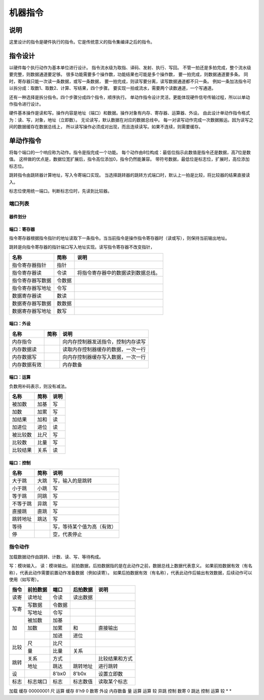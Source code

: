 ========
机器指令
========

说明
====
这里设计的指令是硬件执行的指令。它是传统意义的指令集编译之后的指令。

指令设计
========

以硬件每个执行动作为基本单位进行设计。
指令流水级为取指、译码、发射、执行、写回。
不管一拍还是多拍完成，整个流水级要完整，则数据通道要足够。
很多功能需要多个操作数，功能结果也可能是多个操作数，
要一拍完成，则数据通道要多条。
同时，寄存器只能一次读一条数据，或写一条数据，
要一拍完成，则读写要分离，读写数据通道都不只一条。
例如一条加法指令可以拆分成：取数1、取数2、计算、写结果，四个步骤。
要实现一拍或流水，需要两个读数通道，一个写通道。

还有一种选择是拆分指令。四个步骤分成四个指令，顺序执行。
单动作指令设计灵活，更能体现硬件信号传输过程，所以以单动作指令进行设计。

硬件基本操作是读和写。操作内容是地址（端口）和数据。操作对象有内存、寄存器、运算器、外设。
由此设计单动作指令格式为：读、写，对象，地址（立即数）。
无论读写，默认数据在对应的数据总线中。
每一对读写动作完成一次数据搬运。因为读写之间的数据缓存在数据总线上，
所以读写操作必须成对出现，而且连续读写。如果不连续，则需要缓存。

单动作指令
==========
将每个端口的一个响应称为动作。指令是指完成一个功能。
每个动作由8位构成：最低位指示此数值是指令还是数据，高7位是数值。
这样做的优点是，数据位宽扩展后，指令高位添加0，指令仍然能兼容。
带符号数据，最低位是标志位，扩展时，高位添加标志位。

跳转指令由跳转器计算地址，写入令寄端口实现。
当选择跳转器的跳转方式端口时，默认上一拍是比较，将比较器的结果直接读入。

标志位使用统一端口。判断标志位时，先读到比较器。

端口列表
--------

器件划分
~~~~~~~~

端口：寄存器
~~~~~~~~~~~~
指令寄存器根据指令指针的地址读取下一条指令。当当前指令是操作指令寄存器时（读或写），则保持当前输出地址。

跳转是向指令寄存器的指针端口写入地址实现。读写指令寄存器不改变指针，

================  ======  ====================================
名称              简称    说明 
================  ======  ====================================
指令寄存器指针    指针
指令寄存器读      令读    将指令寄存器中的数据读到数据总线。
指令寄存器写数据  令数据
指令寄存器写地址  令写
数据寄存器读      数读
数据寄存器写数据  数数据 
数据寄存器写地址  数写 
================  ======  ====================================

端口：外设
~~~~~~~~~~

============  ====  ==================================
名称          简称  说明                                   
============  ====  ==================================
内存指令            向内存控制器发送指令，控制内存读写
内存数据读          读取内存控制器缓存的数据，一次一行
内存数据写          向内存控制器缓存写入数据，一次一行
内存数据有效        内存数备 
============  ====  ==================================


端口：运算
~~~~~~~~~~
负数用补码表示，则没有减法。

========  ====  ====
名称      简称  说明 
========  ====  ====
被加数    加基  写     
加数      加累  写     
加结果    加和  读     
加进位    进位  读     
被比较数  比尺  写     
比较数    比量  写     
比较结果  关系  读   
========  ====  ====

端口：控制
~~~~~~~~~~

========  ====  ========================  
名称      简称  说明                      
========  ====  ========================  
大于跳    大跳  写，输入的是跳转      
小于跳    小跳  写                        
等于跳    同跳  写                        
不等于跳  异跳  写                        
直接跳    直跳  写                        
跳转地址  跳达  写                        
等待            写，等待某个值为高（有效）
停              空，代表停止              
========  ====  ========================  

指令动作
--------
加载数据动作由跳转、计数、读、写、等待构成。

写：模块输入， 读：模块输出。
前拍数据，后拍数据指的是在此动作之前，数据总线上数据代表意义。
如果前拍数据有效（有名称），代表此动作需要前置动作准备数据（例如读寄）。
如果后拍数据有效（有名称），代表此动作后输出有效数据，后续动作可以使用（如写寄）。

+------+----------+--------+----------+------------------+
| 指令 | 前拍数据 | 端口   | 后拍数据 | 说明             |
+======+==========+========+==========+==================+
| 读寄 | 读地址   | 令读   | 读出数据 |                  |
+------+----------+--------+----------+------------------+
| 写寄 | 写数据   | 令数据 |          |                  |
|      +----------+--------+----------+------------------+
|      | 写地址   | 令写   |          |                  |
+------+----------+--------+----------+------------------+
| 加   | 被加数   | 加基   |          |                  |
|      +----------+--------+----------+------------------+
|      | 加数     | 加累   | 和       | 直接输出         |
|      +----------+--------+----------+------------------+
|      |          | 加进   | 进位     |                  |
+------+----------+--------+----------+------------------+
| 比较 | 尺       | 比尺   |          |                  |
|      +----------+--------+----------+------------------+
|      | 量       | 比量   | 关系     |                  |
+------+----------+--------+----------+------------------+
| 跳转 | 关系     | 方式   |          | 比较结果和方式   |
|      +----------+--------+----------+------------------+
|      | 地址     | 跳达   | 跳转地址 | 进行跳转         |
+------+----------+--------+----------+------------------+
| 设   |          | 8'bx0  | 8'b0x    | 设置立即数       |
+------+----------+--------+----------+------------------+
| 标志 | 标志端口 | 标志   | 标志数值 | 读取某个标志     |
+------+----------+--------+----------+------------------+

加载 
缓存 00000001 尺     运算   
缓存 8'h9     0      数寄   
外设 内存数备 量     运算   
运算 较       异跳   控制   
数寄 0        跳达   控制   
运算 较       *      *      


